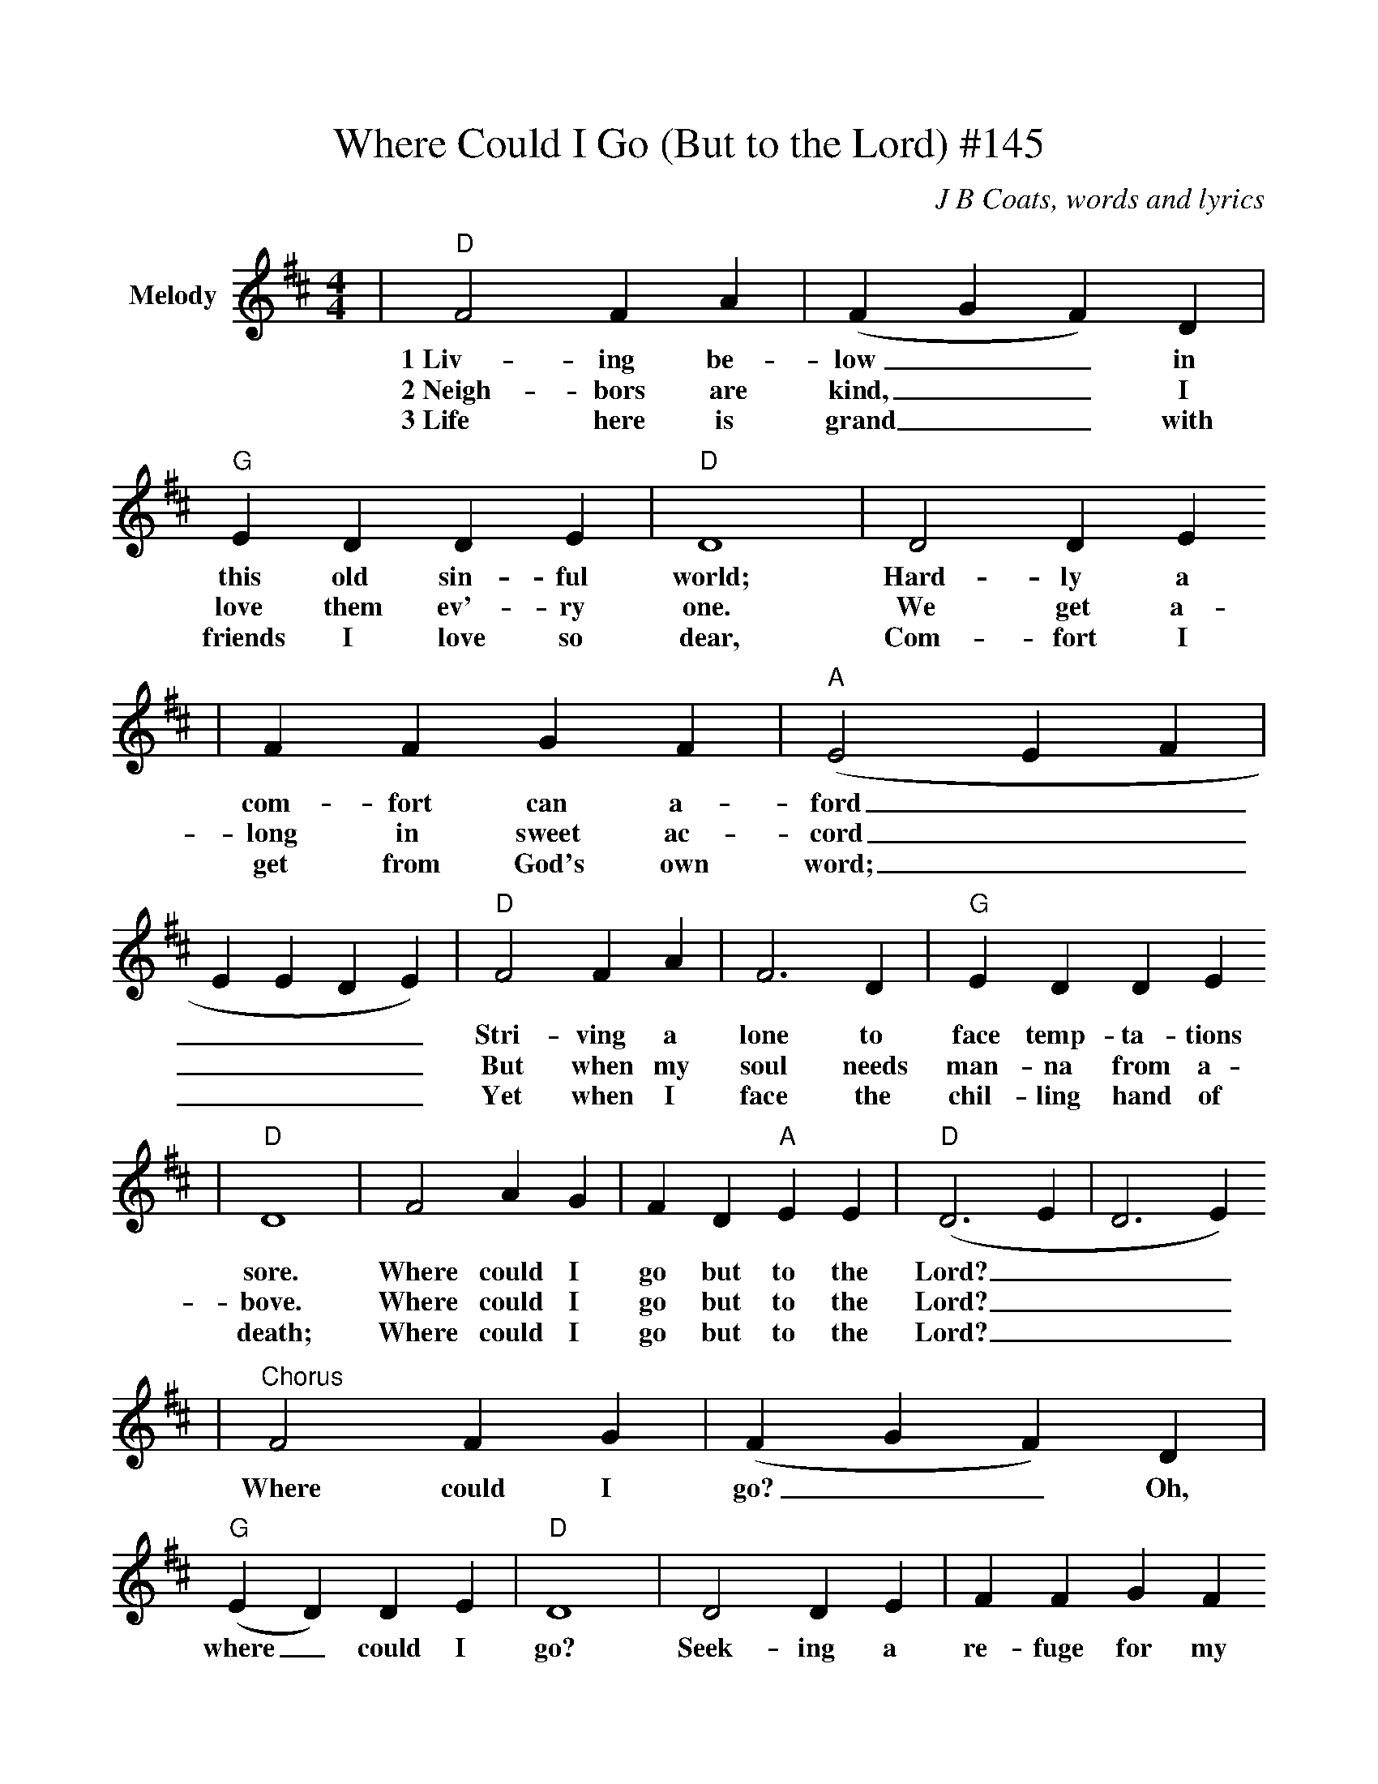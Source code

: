 %%scale 0.945
%%stretchlast 0
%%barsperstaff 0
%%barnumbers -1
%%gchordbox no
%%splittune no
%%format dulcimer.fmt
X:1
T:Where Could I Go (But to the Lord) #145
C:J B Coats, words and lyrics
M:4/4
L:1/4
%%score (V1 V2)
V:1 clef=treble name="Melody"
K:D
|"D"F2 F A|(F G F) D|"G"E D D E|"D"D4|D2 D E
w:1~Liv-ing be-low__ in this old sin-ful world; Hard-ly a
w:2~Neigh-bors are kind,__ I love them ev'-ry one. We get a-
w:3~Life here is grand__ with friends I love so dear, Com-fort I
|F F G F|("A"E2 E F|E E D E)|"D"F2 F A|F3 D|"G"E D D E
w:com-fort can a-ford______ Stri-ving a lone to face temp-ta-tions
w:long in sweet ac-cord______ But when my soul needs man-na from a-
w:get from God's own word;______ Yet when I face the chil-ling hand of
|"D"D4|F2 A G|F D "A"E E|("D"D3 E|D3 E)
w:sore. Where could I go but to the Lord?___
w:bove. Where could I go but to the Lord?___
w:death; Where could I go but to the Lord?___
|"^Chorus"F2 F G|(F G F) D|("G"E D) D E|"D"D4|D2 D E|F F G F
w:Where could I go?__ Oh, where_ could I go? Seek-ing a re-fuge for my
|("A"E3 F|E2 D E)|"D"F2 F A|(F G F) D|"G"E D D E|"D"D4
w:soul____ Need-ing a friend__ to save me in the end,
|"^TAG"F2 A G|F D "A"E E|("D"D3 E|D4)||
w:Where could I go but to the Lord?__

